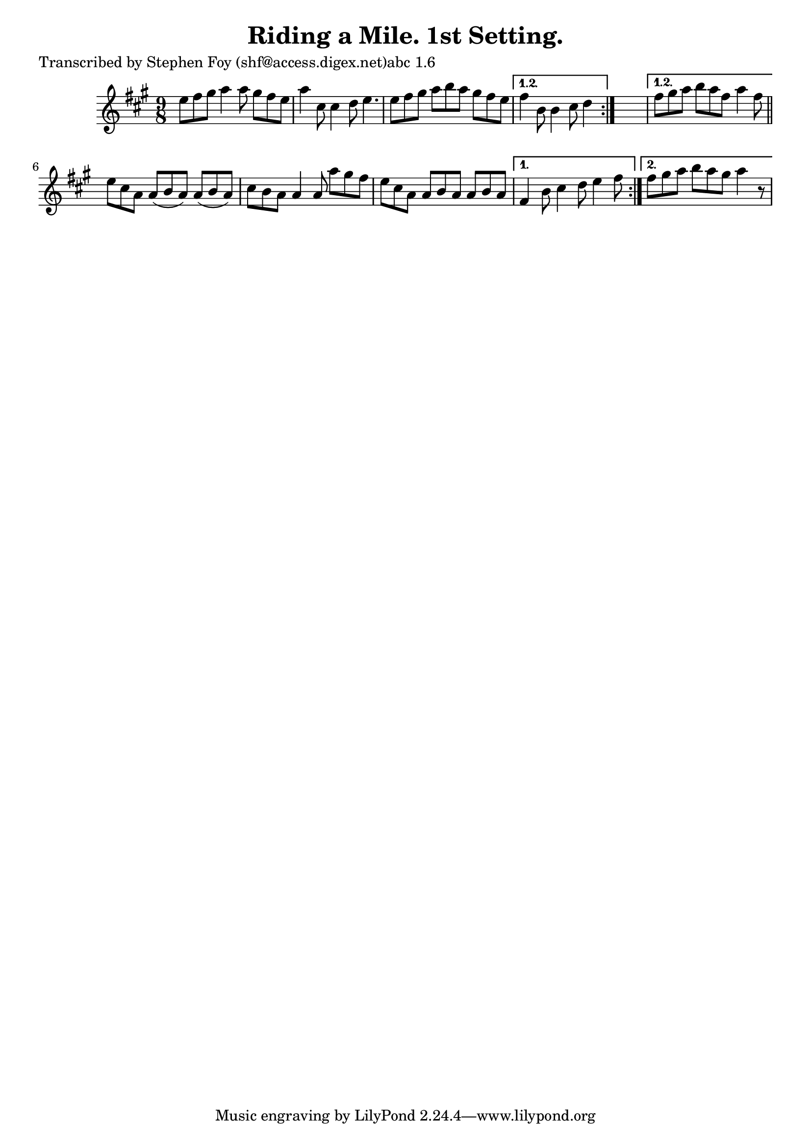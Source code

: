 
\version "2.16.2"
% automatically converted by musicxml2ly from xml/1157_sf.xml

%% additional definitions required by the score:
\language "english"


\header {
    poet = "Transcribed by Stephen Foy (shf@access.digex.net)abc 1.6"
    encoder = "abc2xml version 63"
    encodingdate = "2015-01-25"
    title = "Riding a Mile. 1st Setting."
    }

\layout {
    \context { \Score
        autoBeaming = ##f
        }
    }
PartPOneVoiceOne =  \relative e'' {
    \repeat volta 2 {
        \repeat volta 2 {
            \key a \major \time 9/8 e8 [ fs8 gs8 ] a4 a8 gs8 [ fs8 e8 ]
            | % 2
            a4 cs,8 cs4 d8 e4. | % 3
            e8 [ fs8 gs8 ] a8 [ b8 a8 ] gs8 [ fs8 e8 ] }
        \alternative { {
                | % 4
                fs4 b,8 b4 cs8 d4 }
            } s8 }
    \alternative { {
            | % 5
            fs8 [ gs8 a8 ] b8 [ a8 fs8 ] a4 fs8 }
        } \bar "||"
    \repeat volta 2 {
        | % 6
        e8 [ cs8 a8 ] a8 ( [ b8 a8 ) ] a8 ( [ b8 a8 ) ] | % 7
        cs8 [ b8 a8 ] a4 a8 a'8 [ gs8 fs8 ] | % 8
        e8 [ cs8 a8 ] a8 [ b8 a8 ] a8 [ b8 a8 ] }
    \alternative { {
            | % 9
            fs4 b8 cs4 d8 e4 fs8 }
        {
            | \barNumberCheck #10
            fs8 [ gs8 a8 ] b8 [ a8 gs8 ] a4 r8 }
        } }


% The score definition
\score {
    <<
        \new Staff <<
            \context Staff << 
                \context Voice = "PartPOneVoiceOne" { \PartPOneVoiceOne }
                >>
            >>
        
        >>
    \layout {}
    % To create MIDI output, uncomment the following line:
    %  \midi {}
    }


